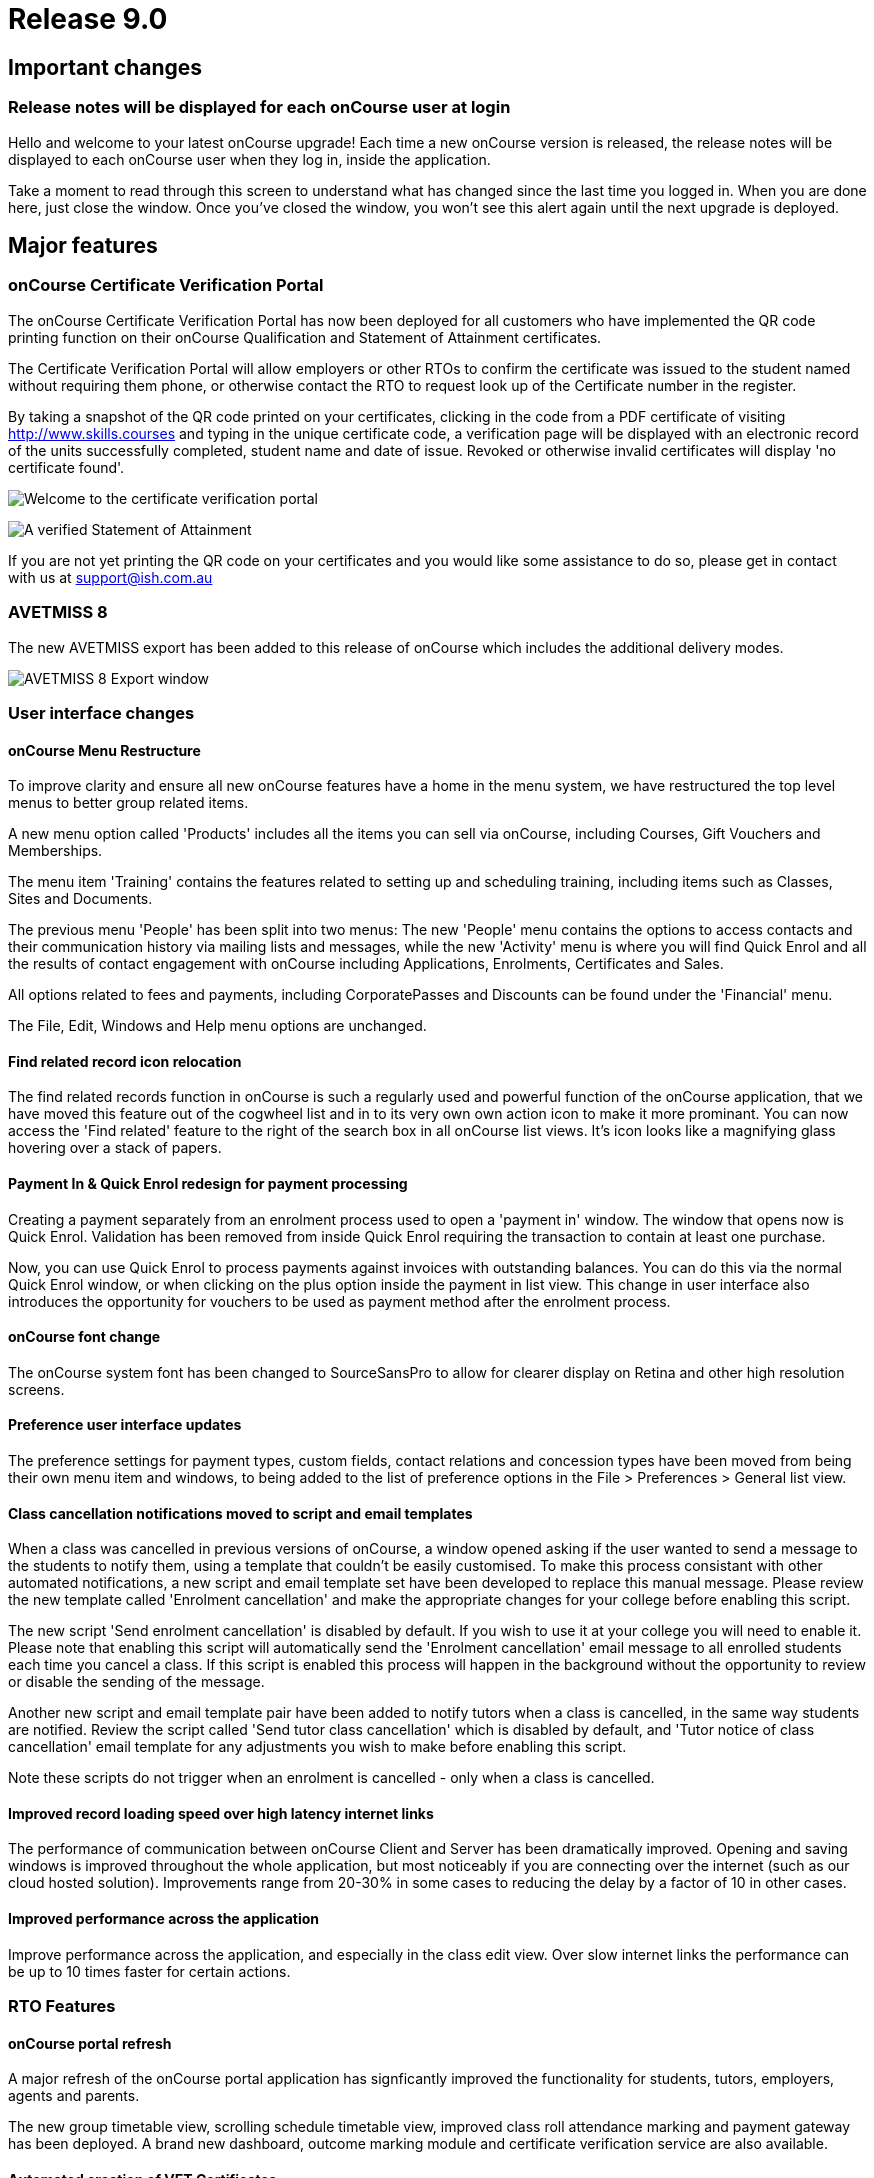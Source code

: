 = Release 9.0



== Important changes

=== Release notes will be displayed for each onCourse user at login

Hello and welcome to your latest onCourse upgrade! Each time a new
onCourse version is released, the release notes will be displayed to
each onCourse user when they log in, inside the application.

Take a moment to read through this screen to understand what has changed
since the last time you logged in. When you are done here, just close
the window. Once you've closed the window, you won't see this alert
again until the next upgrade is deployed.

== Major features

=== onCourse Certificate Verification Portal

The onCourse Certificate Verification Portal has now been deployed for
all customers who have implemented the QR code printing function on
their onCourse Qualification and Statement of Attainment certificates.

The Certificate Verification Portal will allow employers or other RTOs
to confirm the certificate was issued to the student named without
requiring them phone, or otherwise contact the RTO to request look up of
the Certificate number in the register.

By taking a snapshot of the QR code printed on your certificates,
clicking in the code from a PDF certificate of visiting
http://www.skills.courses and typing in the unique certificate code, a
verification page will be displayed with an electronic record of the
units successfully completed, student name and date of issue. Revoked or
otherwise invalid certificates will display 'no certificate found'.

image:images/mobile_portal_verify.png[ Welcome to the certificate
verification portal ,scaledwidth=80.0%]

image:images/verified_soa.png[ A verified Statement of Attainment
,scaledwidth=80.0%]

If you are not yet printing the QR code on your certificates and you
would like some assistance to do so, please get in contact with us at
support@ish.com.au

=== AVETMISS 8

The new AVETMISS export has been added to this release of onCourse which
includes the additional delivery modes.

image:images/AVETMISS_8.png[ AVETMISS 8 Export window
,scaledwidth=80.0%]

=== User interface changes

==== onCourse Menu Restructure

To improve clarity and ensure all new onCourse features have a home in
the menu system, we have restructured the top level menus to better
group related items.

A new menu option called 'Products' includes all the items you can sell
via onCourse, including Courses, Gift Vouchers and Memberships.

The menu item 'Training' contains the features related to setting up and
scheduling training, including items such as Classes, Sites and
Documents.

The previous menu 'People' has been split into two menus: The new
'People' menu contains the options to access contacts and their
communication history via mailing lists and messages, while the new
'Activity' menu is where you will find Quick Enrol and all the results
of contact engagement with onCourse including Applications, Enrolments,
Certificates and Sales.

All options related to fees and payments, including CorporatePasses and
Discounts can be found under the 'Financial' menu.

The File, Edit, Windows and Help menu options are unchanged.

==== Find related record icon relocation

The find related records function in onCourse is such a regularly used
and powerful function of the onCourse application, that we have moved
this feature out of the cogwheel list and in to its very own own action
icon to make it more prominant. You can now access the 'Find related'
feature to the right of the search box in all onCourse list views. It's
icon looks like a magnifying glass hovering over a stack of papers.

==== Payment In & Quick Enrol redesign for payment processing

Creating a payment separately from an enrolment process used to open a
'payment in' window. The window that opens now is Quick Enrol.
Validation has been removed from inside Quick Enrol requiring the
transaction to contain at least one purchase.

Now, you can use Quick Enrol to process payments against invoices with
outstanding balances. You can do this via the normal Quick Enrol window,
or when clicking on the plus option inside the payment in list view.
This change in user interface also introduces the opportunity for
vouchers to be used as payment method after the enrolment process.

==== onCourse font change

The onCourse system font has been changed to SourceSansPro to allow for
clearer display on Retina and other high resolution screens.

==== Preference user interface updates

The preference settings for payment types, custom fields, contact
relations and concession types have been moved from being their own menu
item and windows, to being added to the list of preference options in
the File > Preferences > General list view.

==== Class cancellation notifications moved to script and email templates

When a class was cancelled in previous versions of onCourse, a window
opened asking if the user wanted to send a message to the students to
notify them, using a template that couldn't be easily customised. To
make this process consistant with other automated notifications, a new
script and email template set have been developed to replace this manual
message. Please review the new template called 'Enrolment cancellation'
and make the appropriate changes for your college before enabling this
script.

The new script 'Send enrolment cancellation' is disabled by default. If
you wish to use it at your college you will need to enable it. Please
note that enabling this script will automatically send the 'Enrolment
cancellation' email message to all enrolled students each time you
cancel a class. If this script is enabled this process will happen in
the background without the opportunity to review or disable the sending
of the message.

Another new script and email template pair have been added to notify
tutors when a class is cancelled, in the same way students are notified.
Review the script called 'Send tutor class cancellation' which is
disabled by default, and 'Tutor notice of class cancellation' email
template for any adjustments you wish to make before enabling this
script.

Note these scripts do not trigger when an enrolment is cancelled - only
when a class is cancelled.

==== Improved record loading speed over high latency internet links

The performance of communication between onCourse Client and Server has
been dramatically improved. Opening and saving windows is improved
throughout the whole application, but most noticeably if you are
connecting over the internet (such as our cloud hosted solution).
Improvements range from 20-30% in some cases to reducing the delay by a
factor of 10 in other cases.

==== Improved performance across the application

Improve performance across the application, and especially in the class
edit view. Over slow internet links the performance can be up to 10
times faster for certain actions.

=== RTO Features

==== onCourse portal refresh

A major refresh of the onCourse portal application has signficantly
improved the functionality for students, tutors, employers, agents and
parents.

The new group timetable view, scrolling schedule timetable view,
improved class roll attendance marking and payment gateway has been
deployed. A brand new dashboard, outcome marking module and certificate
verification service are also available.

==== Automated creation of VET Certificates

Unlike non-VET Certificates of Attendance, formal VET certifications
like Statements of Attainment and Qualifications can only be issued when
a student achieves outcome results for the units that make up their
course.

A new script in onCourse checks daily for any outcome results which have
been updated during the previous 24 hours, and if all the outcomes
attached to the enrolment have be set to have an outcome status, a VET
certification will be created if at least one of those outcomes was
successful.

Where the student has successfully achieved all outcomes linked to a
course which 'satisfies complete qualification or skill set', then they
will be issued a Qualification or Skill Set Certificate on completion.
If all outcomes have been marked, and some are unsuccessful, they will
be issued a Statement of Attainment instead.

For students undertaking a short course, who have successfully, or a mix
of successfully and unsuccessfully, completed their outcomes, a
Statement of Attainment will also be created for their successful units.

Deatiled documentation for enabling this feature is available in the
user handbook:
https://www.ish.com.au/s/onCourse/doc/latest/manual/rto.html#rto-Certificates[VET
Qualifications and other Certificates]

==== Distribution of VET Certificates through the portal

A new script has been added to automatically print and distribute VET
Certificates through the skillsOnCourse portal called 'send certificate
vet created notification'. Like all new scripts, it is disabled by
default and you will need to enable it if you wish to use it.

Each day, all unprinted VET Certificates for student who have a
validated USI will be printed to PDF and saved to the student's
enrolment record.

You will need to make sure you have created and uploaded the following
three two page background documents to onCourse before enabling this
script: vet_qualification_background.pdf, vet_skillset_background.pdf,
and vet_soa_background.pdf. The script will overlay the certificate
template on the correct background type during the print process.

The Certificate will then be uploaded to the student portal, and the
student sent an email notifying them is available for download.

The same email template, 'Certificate available', also called on by the
non-VET Certificate of Attendance distribution script is sent. Ensure
any modifications you make to the template suit the recipient of both
VET and non-VET certificates, or create a copy of the template to send a
different email to VET certified students.

==== Automatically generate verification QR code for certificates

In preparation for the deployment of the onCourse Certificate
Verification service, Statements of Attainment and Qualifications can
now be printed with a unique QR (Quick Response) code and manual URL
verification code.

The Certificate Verification service will allow employers or other RTOs
to confirm the certificate was issued to the student named without
requiring them phone, or otherwise contact the RTO to request look up of
the Certificate number in the register. This web portal feature is
currently in testing and will be deployed shortly.

Printing the built in certificate template will allow you to print
Statement of Attainment and Qualification certificates with or without a
QR code. All RTOs wishing to use the verification portal should check
the default location of the QR code on their onCourse certificate report
and make adjustments to the background report elements or location of
the QR code in the report as necessary. If you wish to add the QR code
to existing custom certificate reports, you can contact ish for
assistance.

==== onCourse Certificate Verification Portal

The onCourse Certificate Verification Portal has now been deployed for
all customers who have implemented the QR code printing function on
their onCourse Qualification and Statement of Attainment certificates.

The Certificate Verification Portal will allow employers or other RTOs
to confirm the certificate was issued to the student named without
requiring them phone, or otherwise contact the RTO to request look up of
the Certificate number in the register.

By taking a snapshot of the QR code printed on your certificates,
clicking in the code from a PDF certificate of visiting
http://www.skills.courses and typing in the unique certificate code, a
verification page will be displayed with an electronic record of the
units successfully completed, student name and date of issue. Revoked or
otherwise invalid certificates will display 'no certificate found'.

image:images/mobile_portal_verify.png[ Welcome to the certificate
verification portal ,scaledwidth=80.0%]

image:images/verified_soa.png[ A verified Statement of Attainment
,scaledwidth=80.0%]

If you are not yet printing the QR code on your certificates and you
would like some assistance to do so, please get in contact with us at
support@ish.com.au

==== AVETMISS 8

The new AVETMISS export has been added to this release of onCourse which
includes the additional delivery modes.

image:images/AVETMISS_8.png[ AVETMISS 8 Export window
,scaledwidth=80.0%]

==== AVETMISS improvements

A new 'suppress for AVETMISS' field has been added to the enrolment
record. This will let users met the NSW Smart & Skilled reporting
requirements of reporting and retaining records of a deferred or
discontinued student once, and then suppress the data from reporting in
subsequent monthly reports without needing to cancel the enrolment in
onCourse.

The AVETMISS export runner default has also been changed to
automatically tick and select the option 'Export 90 for VET outcomes
which are not set'. This can still be changed to export another value,
and won't affect the rules that govern the export of two blank spaces
for NSW Smart & Skilled or 70 for outcomes completing in the following
calendar year.

==== New duplicate course option

This feature is of particular interest to RTO onCourse users, who may
need to re-create courses regularly as training packages change or
internally unit clustering changes. In the course cogwheel, a 'duplicate
course' option will copy all the marketing and attached VET unit
information from an existing course and automatically add a '1' to the
end of the course code. This new course can then have units quickly
added, deleted or otherwise adjusted. By default, all duplicated courses
are set to be enabled on creation, but will not display on the web until
you set that value. NOTE: attached documents and related
courses/products do not duplicate with the course.

==== Import AVETMISS outcome data from NAT00080, NAT00085 & NAT00120 files

Of particular use to customers new to onCourse transitioning from
another AVETMISS enabled student management system, onCourse will now
allow you to import and create student contacts from the combination of
NAT00080, NAT00085 & NAT00120 files. The NAT00080, NAT00085 will create
contact records in onCourse, and any enrolment data in the NAT00120
(whether VET or non-VET) will be added as prior learning records to the
student files created.

==== Rewrite of the import feature

onCourse imports have been re-written in a groovy syntax, making them
easier for users to edit and extend. The most commonly used import, the
AVETMISS 80 & 85 allows you to customise the student contact data import
using AVETMISS files generated by another student management system.

==== Prior Learning data

To extend upon the exisiting AVETMISS data import option in onCourse
that was used to create student records, the NAT0060 and NAT00120 files
can also be imported to creating prior learning records in onCourse.
This allows for simple migration from another AVETMISS compliant student
management systems. The prior learning table can also be used to add
enrolment and outcome data to exisiting students inside onCourse, where
learning has taken place externally to the onCourse system.

These records are visible in the contact enrolment tab 'outcomes' list,
like other outcomes the student obtains via onCourse enrolments.

==== Prior learning edit and export

Prior learning data imported into onCourse now has its own view in the
contact education tab. These records can be double clicked to edit, and
new records can be added manually. All prior learning data added
manually or via import will also be collected and exported in whole of
college date range AVETMISS reporting.

=== Financial Features

==== Default invoice terms per contact

A new field has been added to the general preferences to allow for a
default due date for all invoices to be set. Previously, the default due
date was always the day of creation. In addition, each contact in
onCourse can have their own default due date that overrides the default,
so you can offer a range of relative terms like 7 days, 14 days, 31 days
to auto calculate an invoice due date for your corporate clients. This
features ties in with the new invoice payment due reminder script and
portal payment gateway also included in this release.

==== Allow transaction dates to be edited before period finalised

To allow for end of month Financial reporting adjustments, transaction
effective dates prior to the date the record was created can now be set
in onCourse. This will allow finance users to move transactions that
occur early in a new month to be pushed back into the month prior, for
invoices, payments in and payments out, and for the same types of
transactions to be moved forward in time as needed. Journals can also be
posted into the past.

Once a month end's movements are complete, the period should be
finalised, to avoid further movements during that date range. A new UI
has been added to the Financial menu options to Finalise Period.

Reports printed that include transactions in unlocked period include a
red warning on the last page ""This report includes unposted transaction
periods which are subject to change."

==== New account - Undeposited funds

A new default asset account has been created called 'undeposited funds'.
This accounts holds the balance of all unbanked payment in and payment
out transactions. When the payment is banked, it is transferred to the
'deposited funds' asset account. Payment methods that are marked as bank
automatically will always be deposited directly into the 'deposited
funds' accounts. Only payment methods that are banked manually are first
created in the 'undeposited funds' account. Payments that have their
banking date removed are deducted from the 'deposited funds' account and
returned to the 'undeposited funds' account.

==== Bank reconciliation redesign

The Bank Reconciliation process inside onCourse has been redesigned to
work from within the Banking Deposit list, rather than in a separate
window. Whole banking deposit records can be reconciled with a single
click, or balanced transaction by transaction.

In concert with this change, the associated reconciliation reports have
also been renamed 'Cash movements reports'.

The
http://ish.com.au/s/onCourse/doc/latest/manual/accounting.html#accounting-Deposit[Banking
and Reconciliation] chapter of the user handbook has been revised to
document in detail all of these changes

==== Default tax setting per income account

Each income account now has the option to set a default tax value. This
will automatically apply the selected tax option when the income account
is chosen during the class set up process, or when a manual invoice is
generated. The user can still choose to change the tax to another option
available as needed.

We recommend all finance managers review the default tax status of each
account after the upgrade and ensure the default option for each income
account is the more commonly used value i.e. does GST apply to most
transactions in this account or not. Changing these values do not change
any previous transactions in the system or any existing account/tax
combinations, but will ensure less user errors in tax selection are made
going forward.

==== Allow Discounts to change fee charged instead of charge to expenses

Previously, all discounts processed within onCourse processed the value
of the discount to the default COS (cost of sale) account as defined by
the financial preferences, called 'discounts given'. For example, if
your class fee was $100, with a $20 discount, so the student was charged
$80, then $100 income would be earnt by the transaction, with $20 of COS
expense posted.

Substantial changes have been made to the way discounts can be created
in the system so they can be either be a:

[arabic]
. *Discount linked to your choice of COS Account from those created in
the accounts list in general ledger.* You can now post each discount
type to it's own COS account or create a COS account for each
department. This type of setup is recommended for discounts like
senior's card discounts or promotional activities.
. *Discount linked to no COS account.* These types of discounts are
treated as an adjustment to the income earnt e.g. if the class fee was
$100, with a $20 discount posted to no COS account, so the student fee
is $80, then $80 income would be earnt by the transaction, with no
expense posted. For 'change of fee' type discounts, like Smart and
Skilled student fees, using the no COS discount type is recommended.

Changes to existing discount COS allocations will not change
transactions created in the past; it will only affect transactions
created after the change.

All manual discounts in Quick Enrol, and discounts in manual invoices
will post as a reduction of income, rather than to the COS expense.

The
http://ish.com.au/s/onCourse/doc/latest/manual/discounts.html[Discounts
chapter] of the user documentation has been revised to document in
detail all of these changes

==== New types of discounts

Two new bulk purchase discount types were added to onCourse. One option
allows you to define discounts based on the number of enrolments in the
transaction e.g. enrol 2 people and each get 5% off, or buy one get one
free.

The second option allows you to define a discount based on the total
value of the invoice, e.g. a 10% discount applies when the total invoice
value is over $1000.

Corporate passes can now also be linked directly to discounts, so
employers or agents enrolling students can have access to a special
price.

Discounts can now also be for a negative amount i.e. the discount raises
the class fee instead of lowering it. If an enrolment is eligible for
multiple types of discounts, and one of these discounts raises the class
fee, that discount will be selected by default.

In the case where an enrolment is eligible for multiple types of
discounts that reduce the class fee, as always, the best price for the
enrolling student will be selected by default.

With the new addition of these more complicated types of discounts, the
option to 'combine discounts' has now been removed from onCourse.

==== Discount override at the class level

This new feature allows you to override the discount value at the class
level, to assign varying class fees sharing the same discount name. This
option may be especially useful for funded programs like Smart &
Skilled. For example, a number of courses and classes can share the
discount 'First Qualification rate' but each class can have it's own
discounted price. Double click on the discount in the class budget tab
to edit it.

==== Discount offset from class start date

In addition to discounts running for a set date period, discounts can
now be set to be valid as an offset from the class start date. The
offset can allow the discount to run prior to the start date, or after
the start date. This will allow the creation of both early bird style
pricing and discounts for in-term enrolments.

==== Payroll Improvements

Tutors can now be attached to classes with multiple roles and payrates,
allowing you to assign the same contact, for example, as both a tutor
with an hourly payrate and an assessor with a per enrolment pay rate.
Per session pay rates now display the correct pay value in the class
budget, depending on the number of sessions the tutor is assigned to,
rather than multiplying the rate by the total number of sessions in the
class.

The payslip edit view layout has been rebuilt to better group and
display line items and make the editing processes, where class defaults
are overridden, clearer by displaying variations with red text. A
cogwheel option has been added next to each pay line item, replacing the
cross/delete icon, allowing you to 'defer to next pay run' to improve
the clarity of what this function does.

When you choose to defer a pay line, it will be removed from the pay
slip total for the current period, but when the payroll is generated for
the following pay period, it will appear again on that payslip. This
will continue until the pay line is processed via a pay slip.

===

=== Reports and scripts

Please read this information carefully and decide if you wish to update
the default script 'Send USI reminder'.

The USI reminder has been adjusted to send to only to students enrolled
in courses with units of competency attached. The previous
implementation was to send to VET flagged courses, however some onCourse
users VET flag courses with no modules for funding purposes, and those
students don't need a USI. An additional line has also been added to
send a notification to your onCourse admin email address (as per your
onCourse message preference settings) each time this message is sent,
advising how many students were contacted. If you wish to update your
script to the new version as described, please go to File > Preferences
> Scripts and locate 'send USI reminder'. Double click on the script and
click the button 'Update to latest version'. Ensure the 'enabled' flag
is also set. You may also wish to adjust your enrolment confirmation
email template that sends the first USI request to enrolling students.
In both the plain text and HTML email, before the USI request text is a
string that says:

....
<% if (enrolment.courseClass.course.isVET == true) { %>
....

Replace it with:

....
<% if (enrolment.courseClass.course.modules.size() > 0) { %>
....

* Added the last outcome end date as 'Date achieved' to the Certificate
of Attendance report `#30042`
* Added the last outcome end date as 'Date achieved' to the Certificate
of Attendance report `#30042`

* A new CSV export for Attendance was added to the class export options,
to show the attendance notes and record of who marked the roll (tutor
name or office) and date of marking `#29599`
* Improvement to SurveyMonkey API to create a single collector named
'onCourse' so SurveyMonkey basic plan account users can better utilise
this integration `#29273`
* Simplification of the time zone formatter in groovy for class sessions
`#29282`
* Auto truncate scripted SMS messages at 160 characters `#29038`
* Addition of the outcome marking data date, tutor name who marked the
outcome, and VET fee exemption type to the extended outcome export CSV
`#29594`

* A new script has been added to onCourse called 'notification of
unmarked attendance'. When enabled, this script sends a daily
notification to advise an admin user of any sessions run the previous
day where attendance was all or partially unmarked. If you have scripts
enabled that rely on tutors electronically marking the roll, we suggest
you enable this monitoring script also. `#26608`
* A new script has been added to onCourse called 'send payment plan
reminder'. When enabled, this script sends a reminder to the invoice
payer if they have a payment due within the next 7 days or if they have
a payment overdue. The email template link includes a password free one
time login to the portal payment gateway to make the payment via credit
card `#28806`
* Fix to Payment In an Payment Out reports to render company names
correctly `#28802`
* Addition of the 'createdOn' field to the Transaction CSV report, to
assist with idenitfying transaction_effective and record creation dates
`#29160`
* Addition of a default notification to the admin email address when a
student completes an online application. Open the 'send application
received notification' script and click 'update to latest version' to
add this option to your default script `#29187`
* Replace unsibscribe link in waiting list email template from one that
required the user to login to unsubscribe, to a timed no login needed
link. The updated template copy can be access on the
https://github.com/ari/oncourse-scripts[Github repository] `#29422`

* Two new AVETMISS imports were added to onCourse, allowing users to
import data from external systems 'AVETMISS student update import' and
'AVETMISS outcome update import' which either create new, or update
existing student records with the same First Name, Last Name and Date of
Birth. `#26792`
* Fix to the 'Enrolment notification' email to tutors to display the
price the student paid inclusive of any discounts. Change the line
+
....
Fee Paid:
            ${enrolment.invoiceLine.priceEachExTax.add(enrolment.invoiceLine.taxEach)} GST
            ${enrolment.invoiceLine.taxEach.isZero() ? 'free' : 'inc'}

....
+
to
+
....
Fee Paid: ${enrolment.invoiceLine.discountedPriceTotalIncTax} GST
            ${enrolment.invoiceLine.taxEach.isZero() ? 'free' : 'inc'}

....
+
in both the plain and HTML copy of the template, or update the whole
template with the latest version from the
https://github.com/ari/oncourse-scripts[Github repository] `#29002`

* A new version of the debtors report has been added to the contact
window that can be run to a specified date range, so you can determine
your debtors as of a particular date in time `#9508`
* A new report has been added to the contact window to calculate monthly
student attendance averages, of particular use to CRICOS providers
`#27095`
* A new script has been added to send an email notification to your
default admin email address when a product purchase is made on the web.
The script is called 'send product purchased email' and is disabled by
default `#25716`
* A new export has been added to the classes window called 'CourseClass
Sessions CSV export' to export class session data to excel `#28680`
* A new export has been added to the transaction window called 'Account
Transaction Segmentation CSV export' to show the Discount, GST or
Liability joins back to the invoiceLine income account `#28683`
* The default certificate report that prints Statements of Attainments
has had the second page Transcript report removed. Now, if the Statement
of Attainment contains more units than will fit on a single page, the
certificate will break into multiple pages, with the correct formatting
for each page. The certificate number will be appended with /1, /2 ect
as additional pages are created. If you use the default Certificate
template and print with a two page background, you should change the
background to a single page and re-test the print process. `#28313`
* The Transcript report can be printed as required from the Certificate
window for all types of certificate records `#28844`
* Reconciliation print reports renamed 'Cash Movements Detail Report'
and 'Cash Movements Summary Report' `#28264`
* Fix to Statement Report to only include payments with a successful and
non-reversed status `#28006`
* Addition of new report 'Payment Out', available from the payment out
window `#28646`
* The contact import and contact export CSV layouts have been aligned
`#27449`
* A new column has been added to the scripts list view to show the next
run date or event, and grey out the scripts that are disabled `#28315`
* Change the script edit permissions to allow the script CRON schedule
to be adjusted by all users `#27997`
* Fix to the calculation of isActive flag to ensure cancelled classes
are not included as active for reporting or scripting `#28689`
* A new option has been added to the export template cogwheel to
'duplicate export template'. This will assist users when creating their
own custom templates, using an onCourse template as the starting point.
The key code will be left blank in the duplicate process for you to
create your own unique code. `#28063`
* Improvement to the 'send certificate vet created notification' script
to set the issued on date to the day the certificate was automatically
printed and distributed to the student. If you are using this script,
you should open the script record and click 'update to latest version'.
`#28724 and #28579`
* Improvement to the 'send weekly finance summary report' script with
the addition of a send monthly option. If you are using this script and
want to enable the monthly option, first open the script record and
click 'update to the latest version'. Then, comment out the weekly time
range, and uncomment the monthly time range `#27107`
* Additional CRON times have been added to a drop down list, so rather
than having to write a custom schedule for each script, you can select a
pre-written option `#28500`

* Update to the printed invoice report template to show the number of
product items purchased on an invoice `#28218`

* A new script has been created called 'Send weekly finance summary
report' to email the Trial Balance for the previous 7 days to the system
admin email address every Monday morning. You may like to alter the
email address in the script, so this report sends to your finance
managers email address. This script is disabled by default `#27931`
* A new script has been created called 'cloudassess course enrolment
create' to create enrolments in the CloudAssess LMS where you have set
up this integration in onCourse. This script is disabled by default
`#27107`
* Added new ReportSpec API functions to allow reports to be printed and
emailed via scripts `#27405`
* Added new DocumentSpec API functions to allow documents to be created
and uploaded into the skillsOnCourse portal via scripts `#27696`
* Two new reconciliation reports have been added to the Banking Deposits
window called 'Reconciliation Summary' and 'Reconciliation Detail' that
group and total payments by type, better assisting bank account
reconciliation for daily Credit Card and AMEX transactions `#27696`
* The Enrolment Confirmation HTML email template has been updated to
ensure the class list displays correctly in MS Outlook 2013. To apply
this change, you will need to get the latest copy of the template from
https://github.com/ari/oncourse-scripts/tree/master/email[GIT Hub] and
add in any customisations you may have made to this template `#27122`
* The Tax Invoice plain text and HTML templates have been updated to
only show unpaid due dates for invoices. To apply these changes, you
will need to get the latest copy of the templates from
https://github.com/ari/oncourse-scripts/tree/master/email[GIT Hub] and
add in any customisations you may have made to these templates.

* A new template for Skill Set Statements of Attainment was added, that
will automatically print when a certificate record is set to be a full
Skill Set achievement `#25684`
* New scripts to allow integration with Cloud Assess LMS have been added
to onCourse. A self service API integration option will be added as part
of a future release. This early stage integration is to pass over
enrolment data from onCourse to create students and enrolments in Cloud
Assess. `#27605`

* Standard certificate CSV export updated to include all relevant data
for use in providing details of your onCourse certificate registrar to
an auditor or external body `#15094`
* Added grouping and subtotals by financial income account to the
'Income journal projection' report `#26982`
* Added new report 'Income summary projection' to show the forward
projection summaries for each financial income account. This shows the
same data as the 'Income journal projection' report, but without the
class detail `#26982`
* The onCourse scripting engine can now be used to schedule and send SMS
messages `#27028`
* Descriptions have been added for all onCourse default scripts `#26637`

* Standard certificate CSV export updated to include all relevant data
for use in providing details of your onCourse certificate registrar to
an auditor or external body `#15094`
* Added grouping and subtotals by financial income account to the
'Income journal projection' report `#26982`
* Added new report 'Income summary projection' to show the forward
projection summaries for each financial income account. This shows the
same data as the 'Income journal projection' report, but without the
class detail `#26982`
* The onCourse scripting engine can now be used to schedule and send SMS
messages `#27028`
* Descriptions have been added for all onCourse default scripts `#26637`

* A new OLGR data export file was added to the contact window for
customers delivering RSA training `#26609`
* Two new management reports added to the class window - Enrolment
Income by Account and Enrolment Summary by Account. These reports show
the enrolment numbers and income invoiced for classes selected in the
report, grouped by income codes. The summary report shows only a total
for each income account, without the class by class data `#26748`
* Make it easier to send links to specific portal pages like this
restrictedPortalURL("class" + $\{cc.willowId}, 7) which creates a link
to the class page with an expiry of 7 days. This is particularly helpful
for survey invites. `#26583`

* A new set of scripts has been added that links the maximum number of
places between two classes taught in the same room by the same tutor
called 'Increase maximum places' and 'decrease maximum places'. These
scripts are included in onCourse, but not enabled by default. `#26194`
* Images uploaded to the onCourse document management system can be
embedded into onCourse reports `#26503`
* Scripts can now 'print' and email onCourse PDF reports and send them
as attachments to related contacts e.g. class students and tutors
`#26805`

* Improvement to date references used within the Tax Invoice email
templates. We recommend you update the date fields in your template as
per the latest version on Git Hub. `#25971`
+
If you would prefer not to overwrite the full invoice template and
remove other modifications you have made, please replace in the plain
text version of the template
+
....
Invoice created on: ${invoice.createdOn.format("d/M/yy")}
....
+
with
+
....
Invoice created on: ${invoice.invoiceDate.format("d/M/yy")}
....
+
and in the HTML version replace
+
....
${invoice.createdOn.format("EEEEE d MMMMM yyyy")}

....
+
with
+
....
${invoice.invoiceDate.format("EEEEE d MMMMM yyyy")}

....
* A new export called 'Extended outcome CSV export' was added to the
class window. It creates an excel file that looks similar to an AVETMISS
NAT00120 file, but includes additional data referencing the student name
and onCourse course and class names and codes.
* Grouping and display of costs and budget items improved in the 'Budget
summary by class' report `#25391`
* Improvement to the contact CSV export layout to include all available
onCourse fields `#25900`
* A new trigger type was created that can be used to execute scripts:
class cancelled `#26272`
* Improvement to the Outcome Assessment Report to sort by student last
name `#26404`

== Minor features

* Additional advanced search options for the Enrolment general and VET
Fee Help tabs have been added `#28696`
* The course-class code export has been updated due to the changes to
VET fee Help to make VLL and VCU consistent with it `#29842`
* Additional advanced search options for the Enrolment general and VET
Fee Help tabs have been added `#28696`
* The course-class code export has been updated due to the changes to
VET fee Help to make VLL and VCU consistent with it `#29842`

* Improvement to the manual invoice - invoice line user interface, to
allow the selection of alternate COS discount accounts and to calculate
GST in reverse `#28830`
* Simplification to the class cancellation process to remove options
relating to charging a cancellation fee. These options are still
available for cancelling individual enrolments. `#28743`
* Invoice date in Quick Enrol is now editable, and can not be less than
the transaction locked date `#29239`
* Improvement to the payment reversal process to create a matching,
negative payment value for a reversed payment, and allow both payments
to be banked `#29232`
* Display of reversed payments in banking window in light grey text, to
assist with their identification `#29806`

* All list view prefetches have been reviewed and updated, to ensure all
onCourse windows are opening in the fastest possible time. Windows with
noticeable delays, like Applications and Payment In load significantly
faster `#29058`
* Allow the change of settlement date for deposited banking records
`#28972`
* Only allow payment reversals to be processed on unbanked payments.
Banked payments can be unbanked if they require reversing `#29707`
* Add reversed payments to the deposit banking process, so bounced check
papyments in and subsequent reversals can be banked on the correct dates
of receipt and bounce. On upgrade you may find a number of unbanked
reversals in your 'deposit banking' window. Be sure to bank them so the
reversal is correctly processed against your bank account balance.
Contact ish support if you require assistance with this process `#29232`
* Addition of a certificate icon next to outcomes that are linked to a
certificate. Text colour changes to light grey to indicate an outcome is
no longer editable because it is joined to an issued certificate
`#28832`
* Redesign of the CorporatePass to improve clarity in 'limit to classes'
feature `#29037`
* Addition of core filters to the payment in window for faster searching
and filtering `#29230`
* Addition of payment date field in Quick Enrol, so payments received in
the past e.g. direct deposit into your bank account, can be recorded
with the actual date of payment `#29240`
* Payment out date is now editable, and can be changed to a date in the
past or the future `#29241`

* The Tag edit view has been redesigned for a clearer and more concise
user experience, including a new field to add a custom URL to your tags
`#27055`
* When duplicating courses, related courses and products and attachments
are copied to the new course `#29136`
* Show a red arrow in the preferences window if an aspect of the
settings have a validation error and are preventing the window from
saving `#26613`
* The invoice remittance field height in the financial preferences has
been increased to display multiple lines of text `#27796`
* Report retained outcomes from cancelled enrolments in AVETMISS. By
default, only outcomes given a status prior to cancelation are retained
`#28141`
* Remember last used directory when selecting files for import `#26650`

* Default name of the asset account where payments are deposited changed
from 'Cheque account' to 'Deposited funds', in preparation for new
'undeposited funds' account creation `#28229`
* Allow payment in and payment out banking dates to be edited for all
types of payments `#28005`
* Add to enrolment window advanced search options 'NSW Commitment ID',
'Funding source - State' and 'Outcome Identifier - Training
Organisation' `#28142`
* AMEX payment types will now bank into a their own daily banking
deposit record, so they can be reconciled as their own group instead of
included with other credit card payment types `#28232`
* Open payment in/payment out record on double click from within the
Banking Deposit record to allow for the date banked record to be changed
as needed `#28575`
* Update the layout of the payment out edit window to show the same
information as payment in, including the addition to both windows of the
'create by' user name `#11537`
* Simple and advanced search options have been added to the Banking
Deposits window `#28263`
* All advanced search options are listed in alphabetical order `#28399`
* Ensure credit card payment types are always, and can only be, set to
bank automatically `#28565`
* Allow course with modules attached to be unflagged as VET to meet some
NSW AVETMISS reporting requirements `#28515`
* AVETMISS outcome '61 - Superseded subject' added to list of outcome
status options available `#27959`
* Store user preferences for all edit view windows, so that after
closing, the window will reopen in your preferred layout and size
`#26877`
* Improve layout of the enrolment cancellation/transfer administrative
fee display to auto select the income account from the class and show
the total admin fee charged inclusive of GST `#27549`
* Implementation of OS native file browser for simpler location of files
on disk and uploading of documents into onCourse `#27914`
* Improvements to the messaging window to search on message status, find
related message contact, and open queued email and SMS records from the
general messaging preferences `#28585`
* Improvement to discount in class override UI, to show the new class
fee inclusive/exclusive of tax, depending on the class tax settings
`#27252`
* An upgrade to convert some dateTime fields to date only has been
implemented. In a number of places in onCourse, where date and time
fields were used, but only date fields make sense, particularly in
relation to finance and reporting, you'll notice there is now no
requirement to add 12.00 am to the report runners. `#28231`

* Changed advanced search date operates 'before' and 'after' to say
'before and on' and 'after and on' so the meaning is clearer `#27589`
* Removed the print and export 'all' option from the user interface for
simplification. All records can still be printed or exported by ensuring
the list view contains all the records prior to selecting print or
export `#2772`
* Add the ability to cancel an enrolment from inside the contact and
class record using the delete icon `#27928`
* Moved the display of the payer name inside Quick Enrol from next to
the items list to the payment list for improved clarity as to which
contact in the process is the debtor `#28088`
* Improved linking inside onCourse to the specific sections of the user
documentation `#28268`

* Extended tags to waiting list, so you can now add your own workflow
and grouping criteria to requests `#27398`
* A new integration with the LMS Cloud Assess has been added to
onCourse, to allow you to automatically enrol onCourse students into the
LMS via enabling the 'cloudassess course enrolment create' script
`#27931`
* Added new 'Print' and 'Export' buttons to the list view, to allow
quick access to these functions without having to choose a menu option
`#27760`
* Addition of syntax $\{image "imagename"} to allow onCourse images to
be embedded in HTML email templates `#26862`
* Added 'total' to the list of advanced search options in the invoice
window `#27859`
* Moved Taxes window (formerly in the financial menu) to the General
Preferences `#27616`
* Quick Enrol now shows all classes for a course sorted by start date
order by default, with the next available classes at the top of the list
`#27429`
* Added a new access right type 'Summary extracts' to Financial section
to Allow/not allow user roles to export/print MYOB and trial balance
reports `#27288`
* Export the option 'neither Aboriginal or Torres Straight Islander' for
Indigenous status for all students born in a country other than
Australia, regardless of their response in the AVETMISS questions, as
'neither' is the only option allowed according to AVETMISS validation
rules. `#27320`
* Export 'Not provided' for student AVETMISS address data where the
student has provided a PO or GPO Box address instead of a street address
`#27488`
* Add the additional text 'All outcomes ending after 'outcomes before'
will automatically export as 'Continuing enrolment (70)' to the AVETMISS
7 export runner for better clarity as to when a 70 will be exported
instead of the database value `#27620`
* Changed the AVETMISS label 'Identifier' to 'RTO Identifier' and added
a link to training.gov to improve clarity for RTOs reporting into QLD
who also report their QLD ID via an additional field `#27691`
* AVETMISS improvements for non-VET Prior Learning, to export a default
FOE ID of 129999 where no value is provided `#27241`
* Export VET Fee Help files to the same nominated location as AVETMISS
files by default `#27550`
* Addition of the USI to the VET Fee Help VEN export file as per the
2016 reporting requirements `#28116`
* Embedded Open Sans Condensed fonts inside onCourse for new print
report font options `#28070`

* Supress AVETMISS export field for enrolment moved from VET Fee Help
tab to General tab `#25396`
* Require self-hosted onCourse installations to upgrade to the previous
major version, before applying further updates. If you are not currently
runnning the latest onCourse 8.0 release before applying this upgrade,
you will be notified to upgrade to that version first. `#27472`
* Implementation of the add enrolment and cancel enrolment function from
inside the contact record using the + and - buttons on the education tab
`#27472`
* Add 'Send email from template' to the Contact list view. Note that
there are no current default email templates in onCourse that send to
contacts, however some users may have created their own email templates
they wish to send using this function `#27336`
* Add new student.portalLink functions that can be embedded in email
templates and scripts to allow students to by pass the login process to
access a specific and named resource `#27697`
* Collision detection in the room timetable view reinstated `#27404`

* A new field has been added to the financial preferences tab called
'invoice remittance instructions'. Enter your custom instructions for
your invoice payments here e.g. bank account details, and it will print
on invoices with an outstanding balance to pay `#26912`
* onCourse now remembers the user preference for the list view sort
column, so when you close a list view and reopen it, it will reopen
showing the data listed in the same way `#20965`
* You can now sort list views by multiple columns at once by holding
down the shift key and clicking on multiple column headers. The sort
order is determined by the order the column headers are clicked upon i.e
the first column clicked is the primary sort order, followed by the
second column clicked ect. `#20965`
* For AVETMISS field values that populate from class, to enrolment and
then to outcome, the lock/unlock icon is used to show where values have
been inherited (field shows a value with a locked padlock) versus where
the value has been overridden (field is in editable mode, with an
unlocked padlock) `#25252`
* A new field, Confirmation of Enrolment (CoE) has been added to the
enrolment edit window for CRICOS enrolments. This field does not report
as part of the AVETMISS standard `#27121`
* The Discount edit layout has been refreshed to improve the usability
and grouping of related discount options `#27300`

* Add check box option to retain or remove class VET data during
duplication. Data is retained by default `#26606`
* Renamed the enrolment tab in the contact window to education to
reflect the addition of prior learning `#26768`
* Add + button to the contact window on the education tab above the
enrolment panel to open Quick Enrol with the student's details
pre-populated `#26768`
* Added search index for invoice dates and source to run faster queries
against these fields in onCourse `#26869`
* Redesign the front page of the class edit view to better present
discounts, including the customised discount values. `#27123`
* Added access level role to the user list view `#26797`

* Improvement to add courses process from voucher, to use the same sheet
and options as the add discount window `#25449`
* Simplification to the onCourse chart of accounts, by removing
reference to expense accounts that can not be posted to `#26410`
* Date Created column added to the enrolment list inside the contact
record, and the attached documents list `#24647`

* All discounts are now allowed to be negative (i.e. a surcharge) in
both discount schemes and manual discounts. This means the increased fee
is part of the enrolment invoice line, so the full fee charged will be
reversed should the enrolment be cancelled `#25447`
* Allow purchased memberships and products to be cancelled and an
optional credit note provided on cancellation `#25807`
* Payslips are now taggable `#25815`
* Added validation message if a tutor added to a class has an end date
in the past `#17775`
* New fields for recording Working with Children Check (WWCC) number,
expiry date, status and check date to the tutor tab of a tutor record
`#26006`
* Moved the creation of email messages to the onCourse server. This has
greatly improved the speed of sending large numbers of emails `#20489`
* AusPost suburb and postcode datafile added to onCourse, to improve
accuracy of address data entry `#22533`
* Show a message in the payment window when the payment attempt fails
and the window stays open to allow for another attempt or manual refund
`#25367`
* Validation added to ensure an outcome end date set manually can not be
before the outcome start date `#25521`
* Added date and time of document creation to the documents window.
Documents are shown sorted in chronological order by default, with the
newest documents at the top of the list `#25621`
* Added contact middle name to the AVETMISS data export files `#25783`
* Descriptions and other rich text content can now be added to the root
tag e.g. subjects so that tag content will display for the URL
www.mycollege.name/courses `#23330`
* Allow the purchase of pre-defined products when using a corporatePass
`#19808`
* The VET Fee-Help 'Type of attendance' field has been added to the
enrolment record. This allows you to set a 'Type of attendance' i.e.
full time at the class level, but change it to part time for some
students enrolled in the class `#25034`
* Remember and return by default to the last browsed location when
uploading a new document to onCourse `#25465`

=== Fixes

* Fix to the display of the contact financial tab so the balance
calculates correctly `#29558`
* Improvement to the creation of new custom filters so that they display
in the list view after re-opening the window `#29397`
* Import of new reports now correctly updates the report description
`#27304`
* Improvement to display of payment in list to clearly identify
undeposited vs deposited funds `#29360`
* Improvement to sales filters to differentiate between active and
expired and cancelled memberships `#29391`
* Allow multiple contacts to be removed from manual messaging lists
`#29398`
* Fix to permission for deletion of waitlist entries `#29436`
* Fix to remove text field delimiters from CQR export `#29592`
* Improvement to the AVETMISS delivery mode value so the inherited value
behaves like other inherited values when locked or unlocked `#29595`
* Improved the invoiceLine description default wording since some of the
data was being repeated `#28008`
* Changed the column headings in the Deposit Banking, Payment In and
Payment Out list views from 'Created' to 'Date paid'. Changed the field
in the Payment In edit view from 'Date created' to Date paid' `#29643`
* Search results for census date now does not include results from day
before or after selected period. E.g. 1-30 Sep period shows only
September results, no results from 31 Aug or 1 Oct `#29841`
* The 'is not empty' filter in the advanced search now correctly shows
records with nothing in commitment ID field `#29757`
* When a discount is manually changed at the class level, it now
duplicates across when duplicating the class. `#29852`
* Class list load times have been improved `#29918`
* Emails sent to incorrect address (e.g. student@mailcom) are now being
marked as not 'failed' `#28587`
* Fix to the dashboard tab so it's now displaying data again `#29201`
* The certificate report now always selects the correct template
`#29898`
* Credit notes are now automatically created when sales are cancelled
`#29958`
* Fix to the journals when vouchers are redeemed. Voucher liability
total cannot be charged for more than the amount payed for the voucher,
however it can be more than the used voucher value (e.g. when voucher
value is less than voucher price) `#29961`
* If the Messaging access right 'Email over 50 contacts' is not enabled
then this restricts sending of emails from template to 50+ people. A
message is also shown to the user when trying to send to more people
`#29730`
* LDAP SSL setting incorrect changes Bind user DN `#30193`

* Refactoring of class deletion process to improve process speed
`#26825`
* Improvement to the Tagging user interface to display the tag list and
tag description as larger fields field and show the tag URL value when
the field is locked `#29388`
* Improvement to tag weight ordering for exports and scripts `#28708`
* Fix to the access rights for discounts to allow staff with edit
permission to add new classes to existing discounts `#29364`
* Improvement to allow a concession type to be added to a contact during
record creation `#29408`
* Fix to allow concessions to be added to discounts correctly `#29408`
* Fix to allow discounts to be joined to related members `#29719`
* Improvement to calculate class budget income as inclusive of credit
notes manually joined to the class `#29429`

* The onCourse credit card payment gateway has been added to the
skillsOnCourse portal, to allow debtors to make payments against their
outstanding invoices or payment plans `#19455`
* A design refresh of the portal timetable has been implemented to show
sessions in a continal scrolling schedule. Each session can be clicked
on to expand and show additional notes and links `#28496`
* A neew team timetable view has been implemented for users with group
permissions for other users in the portal. In this view you will see the
attendees scheduled for each session `#28496`
* An all new and improved design for tutors marking attendance via the
portal now includes the CRICOS marking options for partial attendance
and absent with reason `#27482`
* A feature for marking the class roll has been added to show the
attendance percentage of each student `#27482`
* Students (and their approved portal contacts) can see information
about the student's attendance for each class, showing the marked roll
results for each session as well as an overall attendance calculation
`#28804`
* A new feature has been added to the skillsOnCourse login screen to
auto detect first time visitors to the site, when following a login link
from onCourse. They system will auto populate their name and email
address and prompt them to set up a password on their first visit
`#28881`
* A new feature for adding hero images to course descriptions using tags
in onCourse. The
http://www.ish.com.au/s/onCourse/doc/web/images_and_attachments.html#d5e1057[Images
and Attachments] of the web documentation has detailed instructions on
how to implement this feature `#29198`

* Reinstate the Trial balance and MYOB export options option from the
Financial - Summary Extracts menu so historical reports can be
reprinted/re-exported `#29213`
* Update the list of required import files when switching between import
types `
            #27351
          `
* Improvement to the AVETMISS import to always select English for any
English equivalent language type such as 'American' `#28239`
* Reinstate admin permision to edit historical note records `#29284`
* Improvement to invoice date time to avoid date display changes across
timezones `#28861`
* Fix to credit card banking settlement date, to be reported date from
the gateway rather than the onCourse banked on date `#29335`

* Fix to simple search in certificate window to allow for standard
'surname, firstname' or firstname surname' style searching of records
`#28312`
* Invoice number correctly displays on class roll `#28526`
* Improvement to the contact merge feature to reduce duplicates between
onCourse and web databases `#28235`
* Improvement to the attendance percentage calculations inside the class
attendance view to ensure partial attendance and absent with reason
attendances count towards valid attendance counts `#28474`
* Fix to the Fee Help Requested field in the enrolment record to ensure
the value is not set until the enrolment status is finalised in the
database `#28106`
* VET Fee Help - VEN File name exports with a full stop in the file
name, like the other export files `#28510`
* VET Fee Help - VEN will now only export each contact once to avoid
duplicates when enrolling in multiple courses `#28511`
* VET Fee Help - Update 'unit of study code' to export as standard
courseCode-classCode format `#28512`
* Improve onCourse contact merge function when custom fields are present
`#28545`
* Prevent the preference window from opening more than one instance at a
time for each user `#28586`
* Display contact financial records sorted by date and time inside the
contact record `#28781`
* Fix to wait list tagging function to correctly delete related tags
when the waiting list entry is deleted `#28959`
* Improvement to EULA checking preference to retain check when the user
name is modified `#27475`

* Scroll bar added to preferences window left hand pane `#27873`
* Fix to record status updates from inside edit view process to
immediately update status change in related list views `#28117`
* Allow payment plan payment due dates to be set prior to the invoice
creation date `#27557`
* Fix to 'add this discount when creating or duplicating classes' to add
the discount to all classes, including those where it did not previously
apply `#27679`
* Improvement to the merge student process to prevent merging when both
students have active enrolments in the same class `#27787`
* Where prior learning data is non-VET, export it for AVETMISS with the
module code ISH+ID of the record to ensure there are no inadvertent
duplications of NAT00060 records `#27878`
* Restore the display of the invoice number in the contact education tab
record `#27944`
* Prevent deletion of a prior learning record where one of it's outcomes
are joined to a certificate record `#28004`
* Fix to update contact details screen for students with a validated USI
to show mouse cursor in the correct position `#28015`
* Improved mouse scroll behavious in large text fields, such as scripts
and templates `#28013`
* Improved colour coding of classes in list view to indicate enrolment
status. Classes that are disabled for enrolment or cancelled show in
light grey font, classes with enrolment enabled via onCourse only in
dark grey font, and classes where enrolment is allowed online in black
font `#28058`
* Display time of creation for invoics in the contact financial tab
`#28088`
* Allow access to open document attachments from inside Quick Enrol
`#28101`
* Fix to allow bulk tagging via mouse right click from the enrolments,
waiting lists and payslips list view windows `#28144`
* Scrolling through record edit views in the contact list using the next
and previous options will attempt to load the next record on the same
tab as the previous record. Where that tab is not available, the next
tab is selected `#28247`
* Fix to the VET Fee Help 'Fee charged' value, which was displaying
$0.00 for some enrolment records, rather than the fee charged `#28343`
* Prevent outcome start date from being reset to the class start date
when the end date is edited manually `#28394`
* Ensure data entered from inside a sheet opened from within a record
edit view prompts the user to save when leaving the record `#28137`
* Correctly export AVETMISS NAT00120 Specific Funding Identifer data
from outcome record `#28196`
* Improvement to CloudAssess integration to check for student duplicates
on enrolment in a cloudAssess class `#28397`

* Improved prefetches for creating large message batches, to ensure
server is not overloaded `#27748`
* Removed lock/unlock icons from outcomes obtained via prior learning,
as there are no class dates to inherit this data from `#27241`
* Do not request to save company records when closing the edit view and
no changes have been made `#27631`
* Improved validation message when attempting to delete discounts to
explain discounts already used can only be disabled `#27346`
* A fix to access control edit permissions where when the account access
role was changed, and some preferences and permissions didn't update as
expected `#27717`
* Allow spaces to be added when entering credit card numbers in the
onCourse payment gateway `#26889`
* Improvement to the onCourse replication process to reduce the
occurrence of stuck 'in transaction' status enrolments `#28089`
* Improve clarity of user messages in Quick Enrol when the payment
gateway is closed without completing or cancelling the payment attempt
`#26888`
* Improve visual display of calendar icon in advanced search so it
doesn't overlay the data in the field `#27422`
* Fix to prevent sending of Credit Note emails when 'send credit note
email' option is unchecked in enrolment cancellation or transfer process
`#27963`
* Improved loading speed of course lookup process in Quick Enrol
`#28057`
* Fix to ensure correct naming of payment types in onCourse UI for new
installations `#27991`
* Replacement of the class cancellation script and email set to a
version that triggers only on class cancellation instead of enrolment
cancellation `#28001`

* Fix for exception in Quick Enrol that could occur when a fee or
payment amount contains a comma `#27523`
* Moved the CQR export from the certificate cogwheel and into the export
list to make it more consistent with other onCourse export processes
`#27277`
* Restored the functionality of opening related contacts from inside a
contact record with the 'open related' icon `#27539`
* Fix to voucher redemption process to update the redeemed value
immediately `#26126`
* Only display payment plan payment due dates on invoices that are fully
or partially unpaid `#27203`
* Ensure Certificates created with a retrospective Awarded On date are
collected in the AVETMISS NAT00130 export for their date range `#27452`
* Allow newly purchased vouchers to be redeemed immediately in Quick
Enrol `#27505`
* Ensure if 'export only VET courses' is selected in the AVETMISS export
runner, non VET Prior Learning records do not export `#27525`
* Fix to contact CSV export to export the student language name
correctly `#27574`
* Empty column removed from all onCourse default class rolls `#27586`
* Significant improvement to onCourse server memory usage when large
scripted emails queue to send `#27625`
* Remove from Banking Deposit display unsuccessful and reversed payment
types `#27664`
* Show negative values (Payments Out - refunds) in brackets in the
Banking Deposit list to clearly identify them `#27664`
* In the Banking Deposit window total, deduct payments out (refunds)
processed during the day from the total amount banked `#27664`
* Fix to record creation, saving and editing process while large message
batches are being created and updated `#27673`
* Prevent discounts attached to CorporatePass use from displaying or
being accessible in Quick Enrol `#27754`
* Prevent null pointer exception when a Quick Enrol process including a
payment plan invoice is unticked during the creation process `#27828`
* Prevent the shifting of outcome start and end dates when the onCourse
client and server are operating in different timezones `#27669`

* Increased size of company name field in contact record view `#26836`
* Fix bug where contact address was missing from invoices where a class
on the invoice had a payment plan `#27125`
* Display name of voucher edit window now displays correct name 'voucher
type' `#27132`
* Removed extraneous validation in Quick Enrol that could cause an
exception where an enrolment was removed from QE `#26786`
* Fix to Quick Enrol that could cause the application to lock up when a
class with more than 1,000 discounts was selected `#27254`
* Fix the Google 'get location' tool in the sites records to retrieve
the latitude and longitude of the site address `#26821`
* Tab between fields order was adjusted on the contact record to ensure
consistent and expected left to right behaviour `#26693`
* Remove reference to 'this invoice' when a user is processing a payment
in via Quick Enrol `#26858`
* Fix to 'find related invoices' from the accounts window to ensure it
returns the expected results `#26891`
* Remove caching of payslip list view to improve ability to locate newly
created records `#27067`
* Fix to edit/save behaviour of multi record update options such as
setting outcome values or adding/removing tags, so that if the record is
not saved then the changes to the associated records are not saved
`#26837`
* Add correct pluralisation to sub list headings i.e. add 's' to the
name when there is more than one record `#26995`
* Pre-populate student information into Quick Enrol when the 'add
enrolment' option is clicked inside their contact record `#27263`
* Improve load time between onCourse splash screen and login window
`#26983`
* mySQL upgrade from AUTO_PK to db generated primary keys for improved
use of database transaction functionality `#26963`
* Improved the opening speed of the CorporatePass edit view by removing
the embedded list of invoices that have used the CorporatePass. The find
related function shows this information as needed `#27172`
* Improved layout for payment plans in the invoice edit view. Payment
lines are now arranged in chronological order so it logically follows
Invoice and Payment In lines. Removed from view any unnecessary overdue
values for initial payment lines `#27204`
* Fix to the 'Hide discounted price on web' option in the discount
window so it can be applied when a discount is eligible via a
CorporatePass redemption, and not shown to general visitors on the
website `#27300`
* Performance improvements to the send email process when large batches
of emails are sent together `#27328`

* Under certain circumstances, heavy use of scripts would exhaust all
the server memory preventing any further logins `#27219`
* Classes without any sessions, but not marked as self-paced would cause
problems with setting outcome dates `#27215`
* Add warning message when trying to delete a tutor with a wage that has
already created paylines `#26885`
* Honorific was incorrectly exported in position of contact title in
standard CSV export. This has been corrected, and the honorific field
added to export after the contact name `#26609`
* Country of Birth name was not exporting the expected name value in the
standard CSV exported `#26609`
* Prevent tutor middle names from displaying in web advertising copy
`#26741`

* Make it easier to add brand new classes to discount strategies
`#26409`
* Improvement to AVETMISS reporting collection of outcomes to ensure
self paced outcomes in the date range when their start and/or end dates
are in the reporting period nominated `#26518`
* Fix issue where users who did not have access rights to edit enrolment
outcomes could not view any class record data `#26783`
* Fix to allow correct deletion of pay lines for tutors who are attached
to the class record multiple times with different pay roles `#26795`
* Ensure all outgoing emails use the from address set in the messaging
window, where this is different to the default from address `#26866`
* Fix to display the time format with hours and minutes correctly across
timezones `#26668`
* In custom drop down fields, show the word 'Other' when the option * is
chosen `#26676`
* Correctly switch between % and $ value when discount type is changed
during set up `#26697`
* Ensure tag edit view fields grow with window resize `#26698`
* Fix to advanced search payment in to allow search on date banked
window `#26704`
* Display all sessions in timetable when a contact is both a student and
a tutor `#26727`
* https:// added to the URL for all documents so they open correctly
without certificate warnings `#26796`
* Fix Quick Enrol switching between company and student contacts
`#26819`

* Fix to the class duplication process which could sometimes fail when
tutor attendance was marked but not approved `#26023`
* Validation message added when adding contact headshot to ensure the
contact record has been saved to the database first `#25972`
* Automatically tick the 'VET' flag of a course when a unit of
competency is added to the VET tab `#25973`
* Fix to classes that were duplicated over a daylight savings change
period to show the correct time for each session `#26157`
* Label in Quick Enrol 'concession type' changed to 'Discount type' to
improve clarity of meaning `#26183`
* A technical fix was implemented to prevent a race condition in the
replication process which could leave some enrolments in an 'in
transaction' state where there were multiple users attempting to process
an enrolment into the last place in a class `#25706`
* A maximum width for tags names was introduced to visually truncate
long tag names attached to records and allow the tags to wrap correctly
in the window `#26226`
* Fix to the label in the class fee sheet to switch between "Total class
fee (inc GST)" and "Total class fee (no GST)" depending on the GST
option selected `#24264`
* Improvement to window view copy and paste to excel functions to ensure
date formats appear the same way in the pasted data as they did the
onCourse window `#25918`

=== Web features

* A new option to the CMS has been added to enable tutor outcome marking
in the portal. This option is disabled by default. `#28870`

* The onCourse credit card payment gateway has been added to the
skillsOnCourse portal, to allow debtors to make payments against their
outstanding invoices or payment plans `#19455`
* A design refresh of the portal timetable has been implemented to show
sessions in a continal scrolling schedule. Each session can be clicked
on to expand and show additional notes and links `#28496`
* A neew team timetable view has been implemented for users with group
permissions for other users in the portal. In this view you will see the
attendees scheduled for each session `#28496`
* An all new and improved design for tutors marking attendance via the
portal now includes the CRICOS marking options for partial attendance
and absent with reason `#27482`
* A feature for marking the class roll has been added to show the
attendance percentage of each student `#27482`
* Students (and their approved portal contacts) can see information
about the student's attendance for each class, showing the marked roll
results for each session as well as an overall attendance calculation
`#28804`
* A new feature has been added to the skillsOnCourse login screen to
auto detect first time visitors to the site, when following a login link
from onCourse. They system will auto populate their name and email
address and prompt them to set up a password on their first visit
`#28881`
* A new feature for adding hero images to course descriptions using tags
in onCourse. The
http://www.ish.com.au/s/onCourse/doc/web/images_and_attachments.html#d5e1057[Images
and Attachments] of the web documentation has detailed instructions on
how to implement this feature `#29198`

* A new set of preferences were added to lock the online mailing list,
waiting list and enrolment process to only allow existing students to
add or enrol themselves. This feature is particularly for the use for
enterprise RTOs or membership based organisations. To enable these
functions on your website, uncheck the CMS setting options 'Allow create
new student' `#27668`

* An important change has been made to the student USI collection portal
to improve the quality of the data collected by RTOs. Contact data
mandatory for AVETMISS reporting that has not been supplied on
enrolment, such as Address, Suburb, Postcode and Date of Birth will be
requested in the first step. The second step now requests the students
complete the AVETMISS questions, with the USI as the third step.
`#27332`
* Addition of OpenGraph and Facebook Namespaces to HTML tag for all
default and custom website templates `#22081`
* Allow tag description content to be added to root tags and to render
on www.mysite.com/courses and www.mysite.com/subjects pages on the
website `#23330`

* Removed rollover and hover text from portal to improve user experience
on touch screen devices `#25991`
* A payment agreement template was added to the website files, allowing
users to customise the wording of the agreement to the terms and
conditions of sale, and insert multiple links to other documents where
required `#26191`
* Added search options ?near and ?time to course pages, so classes
displayed on these pages can be filtered for display `#26499`
* Negative discounts that apply to web enrolments will automatically
take priority over other discounts available `#26540`
* Address, suburb and postcode field data collection via the USI portal
is always mandatory, regardless of the CMS settings for the enrol app
`#26605`
* Fix to the display of the contact financial tab so the balance
calculates correctly `#29558`
* Improvement to the creation of new custom filters so that they display
in the list view after re-opening the window `#29397`
* Import of new reports now correctly updates the report description
`#27304`
* Improvement to display of payment in list to clearly identify
undeposited vs deposited funds `#29360`
* Improvement to sales filters to differentiate between active and
expired and cancelled memberships `#29391`
* Allow multiple contacts to be removed from manual messaging lists
`#29398`
* Fix to permission for deletion of waitlist entries `#29436`
* Fix to remove text field delimiters from CQR export `#29592`
* Improvement to the AVETMISS delivery mode value so the inherited value
behaves like other inherited values when locked or unlocked `#29595`
* Improved the invoiceLine description default wording since some of the
data was being repeated `#28008`
* Changed the column headings in the Deposit Banking, Payment In and
Payment Out list views from 'Created' to 'Date paid'. Changed the field
in the Payment In edit view from 'Date created' to Date paid' `#29643`
* Search results for census date now does not include results from day
before or after selected period. E.g. 1-30 Sep period shows only
September results, no results from 31 Aug or 1 Oct `#29841`
* The 'is not empty' filter in the advanced search now correctly shows
records with nothing in commitment ID field `#29757`
* When a discount is manually changed at the class level, it now
duplicates across when duplicating the class. `#29852`
* Class list load times have been improved `#29918`
* Emails sent to incorrect address (e.g. student@mailcom) are now being
marked as not 'failed' `#28587`
* Fix to the dashboard tab so it's now displaying data again `#29201`
* The certificate report now always selects the correct template
`#29898`
* Credit notes are now automatically created when sales are cancelled
`#29958`
* Fix to the journals when vouchers are redeemed. Voucher liability
total cannot be charged for more than the amount payed for the voucher,
however it can be more than the used voucher value (e.g. when voucher
value is less than voucher price) `#29961`
* If the Messaging access right 'Email over 50 contacts' is not enabled
then this restricts sending of emails from template to 50+ people. A
message is also shown to the user when trying to send to more people
`#29730`
* LDAP SSL setting incorrect changes Bind user DN `#30193`

=== Web fixes

* A new option to the CMS has been added to enable tutor outcome marking
in the portal. This option is disabled by default. `#28870`
* Improvement to the web enrolment process when redeeming a voucher to
auto assign the defined voucher contact as the payer by default,
allowing vouchers to be redeemed by any student, but still ensuring the
invoice on redemption is sent to designated voucher contact `#29138`
* Improved display of invoices in the portal to better match onCourse
email templates and print reports `#28286`
* Hide payments in the portal of $0, including internal system payments
and failed payment attempts `#29162`
* Ensure new attendance sessions are created in the portal when sessions
in the class are added or adjusted when the class is in progress
`#29521`
* Fix to ensure course images display in the portal correctly `#29607`

* Allow students to manage their unsubscriptions without a login using
$\{contact.getPortalLink("subscriptions")} in email templates `#27344`
* Fix to the CMS editing process to allow multiple tabs to be open and
edited at the same time `#28195`
* Improvement to attendance marking replication process between the
skillsOnCourse portal and onCourse where a class has multiple sessions
on the same day `#27761`
* Allow office onCourse users to successfully complete an enrolment for
a student who abandoned their enrolment part way through on the web, but
did not cancel it `#28168`
* Improvement to the use of CorporatePass on the web to ensure any
discount that applies to corporate pass users is removed if the
purchaser changes their mind and instead enrols and pays with a credit
card `#26731`
* Upgrade to the Solr search engine used on the web to improve speed and
mutli faceted search options `#26731`

* Apply marketing preferences selected during the enrolment process to
the contact record in onCourse `#27870`
* Change validation for email addresses during the online enrolment
process to allow for new domain name extensions `#27935`
* Allow a voucher purchased on the website to be redeemed by any user
presenting the voucher code `#27312`
* Classes that have their enrolments automatically disabled based upon
date restrictions collapse under the 'show full classes' list set with
classes that are actually full `#27975`
* Increase URL redirect fields in CMS to 512 characters `#27948`
* Allow site based searches on course pages, to restrict the classes
displayed to a particular site location `#27665`

* Fix to display the $ symbol when displaying the corporatePass discount
fees on the web `#27269`
* Fix to the user switching function inside the skillsOnCourse portal
which would not correctly lock/unlock the USI field when swapping
between contacts `#27583`
* Fix to the display of the 'loading more courses' icon at the bottom of
a course list page when visiting an onCourse website from an iOS device
`#26480`
* Allow CMS redirects for pages containing unique characters in the URL
such as % `#27054`

* Fix to contact merge process to retain relationships for portal logins
`#26014`
* Ensure * option in custom field choices displays as 'other' in web
enrolment and portal pages `#26677`
* Fix to faceted search functionality that was impacted by non alpha
characters in the tag names `#27082`
* Fix to portal iCal feed, where some new classes were not automatically
added to user calendars `#26618`
* Fix to rich text rendering in portal to display italic text `#27224`
* Improved wording to final confirmation screen of online
enrolment/purchasing process when no payment is made `#27270`
